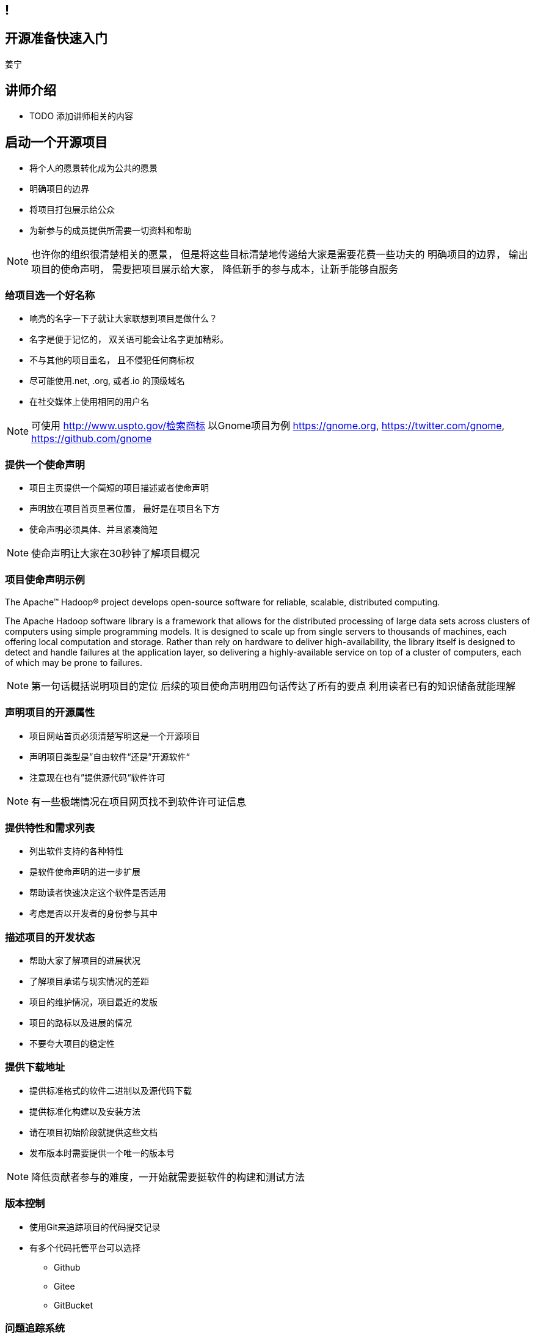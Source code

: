 ////

  The ASF licenses this file to You under the Apache License, Version 2.0
  (the "License"); you may not use this file except in compliance with
  the License.  You may obtain a copy of the License at

      http://www.apache.org/licenses/LICENSE-2.0

  Unless required by applicable law or agreed to in writing, software
  distributed under the License is distributed on an "AS IS" BASIS,
  WITHOUT WARRANTIES OR CONDITIONS OF ANY KIND, either express or implied.
  See the License for the specific language governing permissions and
  limitations under the License.

////
== !
:description: 45 分钟有关如何做开源准备的概述内容
:keywords: 开源准备
:authors: 姜宁
:email: willem.jiang@gmail.com
:imagesdir: ../resource/images/


== 开源准备快速入门
{authors}

== 讲师介绍
* TODO 添加讲师相关的内容


== 启动一个开源项目
* 将个人的愿景转化成为公共的愿景
* 明确项目的边界
* 将项目打包展示给公众
* 为新参与的成员提供所需要一切资料和帮助

[NOTE.speaker]
--
也许你的组织很清楚相关的愿景， 但是将这些目标清楚地传递给大家是需要花费一些功夫的
明确项目的边界， 输出项目的使命声明， 
需要把项目展示给大家， 降低新手的参与成本，让新手能够自服务
--

=== 给项目选一个好名称
* 响亮的名字一下子就让大家联想到项目是做什么？
* 名字是便于记忆的， 双关语可能会让名字更加精彩。
* 不与其他的项目重名， 且不侵犯任何商标权
* 尽可能使用.net, .org, 或者.io 的顶级域名
* 在社交媒体上使用相同的用户名

[NOTE.speaker]
--
可使用 http://www.uspto.gov/检索商标
以Gnome项目为例 https://gnome.org, 
https://twitter.com/gnome, https://github.com/gnome
--


=== 提供一个使命声明 
* 项目主页提供一个简短的项目描述或者使命声明
* 声明放在项目首页显著位置， 最好是在项目名下方
* 使命声明必须具体、并且紧凑简短

[NOTE.speaker]
--
使命声明让大家在30秒钟了解项目概况
--

=== 项目使命声明示例
The Apache™ Hadoop® project develops open-source software for reliable, scalable, distributed computing.

The Apache Hadoop software library is a framework that allows for the distributed processing of large data sets across clusters of computers using simple programming models. It is designed to scale up from single servers to thousands of machines, each offering local computation and storage. Rather than rely on hardware to deliver high-availability, the library itself is designed to detect and handle failures at the application layer, so delivering a highly-available service on top of a cluster of computers, each of which may be prone to failures.

[NOTE.speaker]
--
第一句话概括说明项目的定位
后续的项目使命声明用四句话传达了所有的要点
利用读者已有的知识储备就能理解
--

=== 声明项目的开源属性
* 项目网站首页必须清楚写明这是一个开源项目
* 声明项目类型是”自由软件“还是”开源软件“
* 注意现在也有”提供源代码“软件许可

[NOTE.speaker]
--
有一些极端情况在项目网页找不到软件许可证信息
--

=== 提供特性和需求列表
* 列出软件支持的各种特性
* 是软件使命声明的进一步扩展
* 帮助读者快速决定这个软件是否适用
* 考虑是否以开发者的身份参与其中

=== 描述项目的开发状态
* 帮助大家了解项目的进展状况
* 了解项目承诺与现实情况的差距
* 项目的维护情况，项目最近的发版
* 项目的路标以及进展的情况
* 不要夸大项目的稳定性

=== 提供下载地址
* 提供标准格式的软件二进制以及源代码下载
* 提供标准化构建以及安装方法
* 请在项目初始阶段就提供这些文档
* 发布版本时需要提供一个唯一的版本号

[NOTE.speaker]
--
降低贡献者参与的难度，一开始就需要挺软件的构建和测试方法
--

=== 版本控制
* 使用Git来追踪项目的代码提交记录
* 有多个代码托管平台可以选择
** Github
** Gitee
** GitBucket

=== 问题追踪系统
* Bug追踪
* 代码功能增强请求
* 文档变更
* 待处理的任务
* Github issues vs JIRA

=== 项目沟通渠道
* 邮件列表
* 聊天室 Slack
* IRC频道
* 建议把开发者和用户讨论分开

=== 开发者指南
* 软件开发环境设置，如何进行编译测试
* 项目的架构说明文档
* 开发者交流论坛的链接
* 如何报告Bug和提交补丁的指导
* 关于开发和决策方式的说明

[NOTE.speaker]
--
http://subversion.apache.org/docs/community-guide/
https://wiki.documentfoundation.org/Development
--

=== 项目文档
* 清楚告诉读者他们所需的技术技能
* 清楚完整地描述如何配置软件
* 提供一个教程式的示例，演示如何执行一项普通任务
* 标记文档中未完成的部分
* 维护一个FAQ

[NOTE.speaker]
--
对于初始用户来说，最重要的是基础文档：软件快速配置文档、软件工作原理概述，或许还有一些常规操作的指导。而这些通常恰恰是编写者再熟悉不过的内容。这让他们很难从读者的角度看待问题。

好的FAQ不是写出来的，而是充实起来的。顾名思义，FAQ是被动进行记录的文档。随着时间向前推移，FAQ根据人们对软件提出的问题以及相应的解答完成了自我进化。
--

=== 开发者文档
* 开发者文档由程序员编写
* 主要用于帮助其他程序员理解代码
* 以便他们能够对代码进行修改和扩展。
* 用来记录与开发上下文相关的信息

[NOTE.speaker]
--
目前可以使用的工具 wiki
https://readthedocs.org/
--

=== Demo,视频,样例
* 软件图形化用户界面的截图或者是视频
* 如果是一个Web软件，可以提供Demo网站
* 视频内容要简洁，控制在四分钟之内

=== 托管平台
* 项目的资料放在什么地方？
* 协作网站提供代码库


== 选择和应用许可证

== 制定规则

== 开放代码

== You can help!
* Did you speak at this conference?
* Have some internal training material?
* Have slide desks from other conference?
* Consider donating

== Questions?
Ask now, see me after the session,
or email me at {email}.
